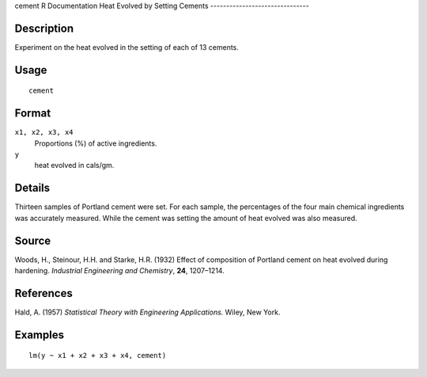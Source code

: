 cement
R Documentation
Heat Evolved by Setting Cements
-------------------------------

Description
~~~~~~~~~~~

Experiment on the heat evolved in the setting of each of 13
cements.

Usage
~~~~~

::

    cement

Format
~~~~~~

``x1, x2, x3, x4``
    Proportions (%) of active ingredients.

``y``
    heat evolved in cals/gm.


Details
~~~~~~~

Thirteen samples of Portland cement were set. For each sample, the
percentages of the four main chemical ingredients was accurately
measured. While the cement was setting the amount of heat evolved
was also measured.

Source
~~~~~~

Woods, H., Steinour, H.H. and Starke, H.R. (1932) Effect of
composition of Portland cement on heat evolved during hardening.
*Industrial Engineering and Chemistry*, **24**, 1207–1214.

References
~~~~~~~~~~

Hald, A. (1957) *Statistical Theory with Engineering Applications.*
Wiley, New York.

Examples
~~~~~~~~

::

    lm(y ~ x1 + x2 + x3 + x4, cement)


